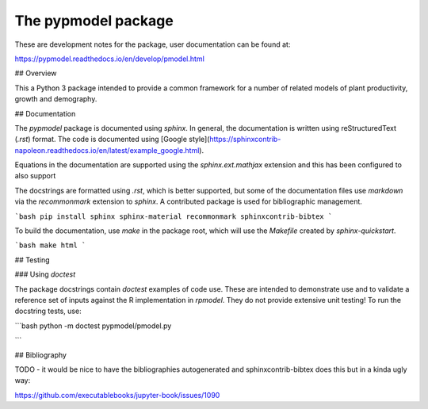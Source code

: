 The pypmodel package
====================

These are development notes for the package, user documentation can be found at:

https://pypmodel.readthedocs.io/en/develop/pmodel.html


## Overview

This a Python 3 package intended to provide a common framework for a number of
related models of plant productivity, growth and demography.


## Documentation

The `pypmodel` package is documented using `sphinx`. In general, the
documentation is written using  reStructuredText (`.rst`) format. The code is
documented using [Google
style](https://sphinxcontrib-napoleon.readthedocs.io/en/latest/example_google.html).

Equations in the documentation are supported using the `sphinx.ext.mathjax` 
extension and this has been configured to also support 

The docstrings are formatted using `.rst`, which is better supported, but some
of the documentation files use `markdown` via the `recommonmark` extension to 
`sphinx`. A contributed package is used for bibliographic management.

```bash
pip install sphinx sphinx-material recommonmark sphinxcontrib-bibtex
```

To build the documentation, use `make` in the package root, which will use the 
`Makefile` created by `sphinx-quickstart`.

```bash
make html
```

## Testing

### Using `doctest`

The package docstrings contain `doctest` examples of code use. These are 
intended to demonstrate use and to validate a reference set of inputs against
the R implementation in `rpmodel`. They do not provide extensive unit testing!
To run the docstring tests, use:

```bash
python -m doctest pypmodel/pmodel.py

``` 

## Bibliography

TODO - it would be nice to have the bibliographies autogenerated and 
sphinxcontrib-bibtex does this but in a kinda ugly way:

https://github.com/executablebooks/jupyter-book/issues/1090
